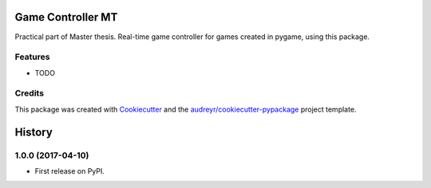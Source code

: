 ===============================
Game Controller MT
===============================



.. image:: https://pyup.io/repos/github/PaulliDev/gamecontrollermt/shield.svg
     :target: https://pyup.io/repos/github/PaulliDev/gamecontrollermt/
     :alt: Updates


Practical part of Master thesis. Real-time game controller for games created in pygame, using this package.



Features
--------

* TODO

Credits
---------

This package was created with Cookiecutter_ and the `audreyr/cookiecutter-pypackage`_ project template.

.. _Cookiecutter: https://github.com/audreyr/cookiecutter
.. _`audreyr/cookiecutter-pypackage`: https://github.com/audreyr/cookiecutter-pypackage



=======
History
=======

1.0.0 (2017-04-10)
------------------

* First release on PyPI.



